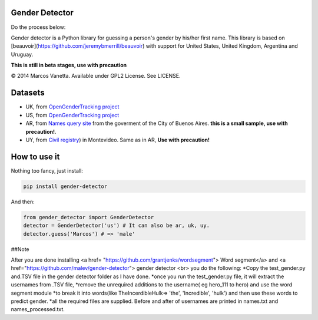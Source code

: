 Gender Detector
===============
Do the process below:

Gender detector is a Python library for guessing a person's gender by his/her first name. This library is based on [beauvoir](https://github.com/jeremybmerrill/beauvoir) with support for United States, United Kingdom,  Argentina and Uruguay.

**This is still in beta stages, use with precaution**

© 2014 Marcos Vanetta. Available under GPL2 License. See LICENSE.

Datasets
========

* UK, from `OpenGenderTracking project <http://opengendertracking.github.com>`_
* US, from `OpenGenderTracking project <http://opengendertracking.github.com>`_
* AR, from `Names query site <http://www.buenosaires.gob.ar/areas/registrocivil/nombres/busqueda/buscador_nombres.php?menu_id=16082>`_ from the goverment of the City of Buenos Aires. **this is a small sample, use with precaution!**.
* UY, from `Civil registry <https://catalogodatos.gub.uy/dataset/partidas-de-registro-civil-de-montevideo>`_) in Montevideo. Same as in AR, **Use with precaution!**

How to use it
=============

Nothing too fancy, just install:

.. code-block:: bash

    pip install gender-detector

And then:

.. code-block:: python

    from gender_detector import GenderDetector
    detector = GenderDetector('us') # It can also be ar, uk, uy.
    detector.guess('Marcos') # => 'male'

##Note

After you are done installing <a href= "https://github.com/grantjenks/wordsegment"> Word segment</a> and <a href="https://github.com/malev/gender-detector"> gender detector <br>
you do the following:
*Copy the test_gender.py and.TSV file in the gender detector folder as I have done.
*once you run the test_gender.py file, it will extract the usernames from .TSV file,
*remove the unrequired additions to the username( eg hero_111 to hero) and use the word segment module
*to break it into words(like TheIncerdibleHulk=> 'the', 'Incredible', 'hulk') and then use these words to predict gender.
*all the required files are supplied. Before and after of usernames are printed in names.txt and names_processed.txt.

